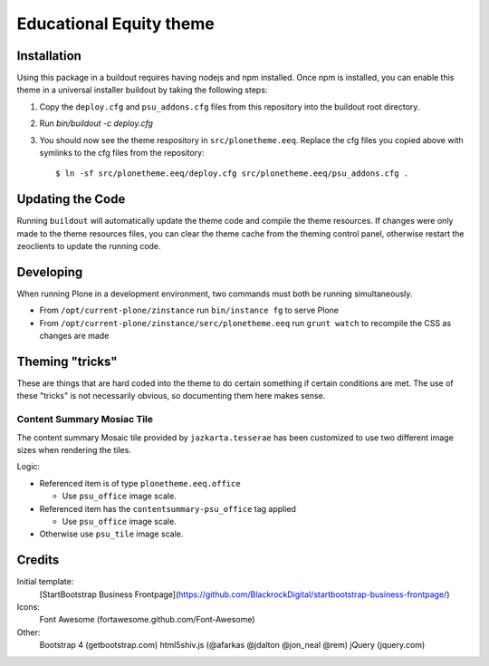 Educational Equity theme
========================

Installation
------------

Using this package in a buildout requires having nodejs and npm installed. Once
npm is installed, you can enable this theme in a universal installer buildout by
taking the following steps:

1) Copy the ``deploy.cfg`` and ``psu_addons.cfg`` files from this repository
   into the buildout root directory.
2) Run `bin/buildout -c deploy.cfg`
3) You should now see the theme respository in ``src/plonetheme.eeq``. Replace
   the cfg files you copied above with symlinks to the cfg files from the
   repository::

    $ ln -sf src/plonetheme.eeq/deploy.cfg src/plonetheme.eeq/psu_addons.cfg .


Updating the Code
-----------------

Running ``buildout`` will automatically update the theme code and compile the
theme resources. If changes were only made to the theme resources files, you can
clear the theme cache from the theming control panel, otherwise restart the
zeoclients to update the running code.


Developing
----------

When running Plone in a development environment, two commands must both be running simultaneously.

* From ``/opt/current-plone/zinstance`` run ``bin/instance fg`` to serve Plone
* From ``/opt/current-plone/zinstance/serc/plonetheme.eeq`` run ``grunt watch`` to recompile the CSS as changes are made


Theming "tricks"
----------------

These are things that are hard coded into the theme to do certain something if certain conditions are met. The use of these "tricks" is not necessarily obvious, so documenting them here makes sense.

Content Summary Mosiac Tile
^^^^^^^^^^^^^^^^^^^^^^^^^^^

The content summary Mosaic tile provided by ``jazkarta.tesserae`` has been customized to use two different image sizes when rendering the tiles.

Logic:

* Referenced item is of type ``plonetheme.eeq.office``

  * Use ``psu_office`` image scale.

* Referenced item has the ``contentsummary-psu_office`` tag applied

  * Use ``psu_office`` image scale.

* Otherwise use ``psu_tile`` image scale.



Credits
-------

Initial template:
    [StartBootstrap Business Frontpage](https://github.com/BlackrockDigital/startbootstrap-business-frontpage/)

Icons:
    Font Awesome (fortawesome.github.com/Font-Awesome)

Other:
    Bootstrap 4 (getbootstrap.com)
    html5shiv.js (@afarkas @jdalton @jon_neal @rem)
    jQuery (jquery.com)
